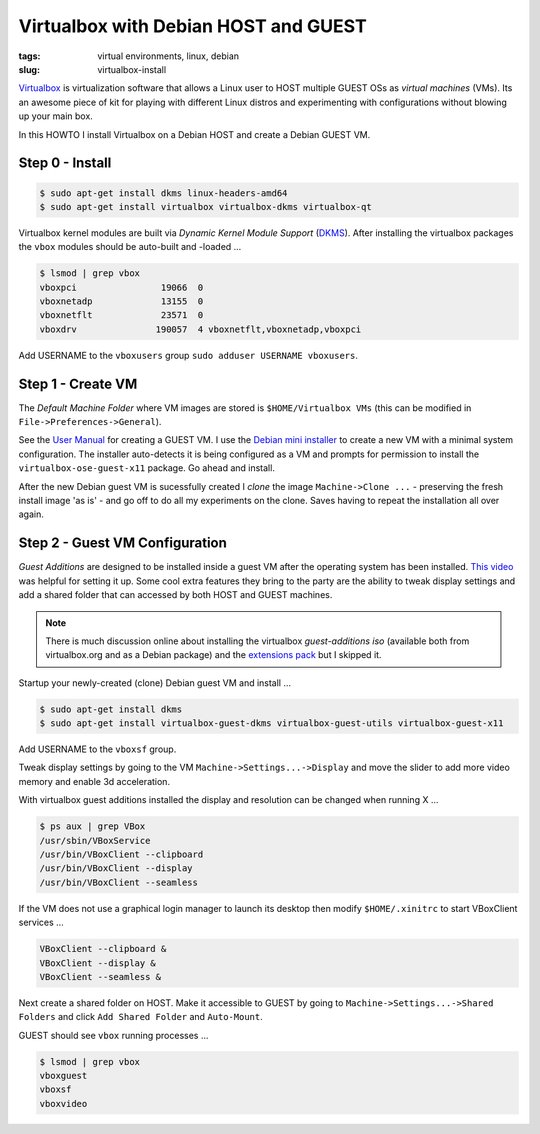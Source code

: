 =====================================
Virtualbox with Debian HOST and GUEST
=====================================

:tags: virtual environments, linux, debian
:slug: virtualbox-install

`Virtualbox <https://www.virtualbox.org/>`_ is virtualization software that allows a Linux user to HOST multiple GUEST OSs as *virtual machines* (VMs). Its an awesome piece of kit for playing with different Linux distros and experimenting with configurations without blowing up your main box.

In this HOWTO I install Virtualbox on a Debian HOST and create a Debian GUEST VM.

Step 0 - Install
================

.. code-block:: bash

    $ sudo apt-get install dkms linux-headers-amd64
    $ sudo apt-get install virtualbox virtualbox-dkms virtualbox-qt

Virtualbox kernel modules are built via *Dynamic Kernel Module Support* (`DKMS <http://en.wikipedia.org/wiki/Dynamic_Kernel_Module_Support>`_). After installing the virtualbox packages the ``vbox`` modules should be auto-built and -loaded ...

.. code-block:: bash

    $ lsmod | grep vbox
    vboxpci                19066  0 
    vboxnetadp             13155  0 
    vboxnetflt             23571  0 
    vboxdrv               190057  4 vboxnetflt,vboxnetadp,vboxpci

Add USERNAME to the ``vboxusers`` group ``sudo adduser USERNAME vboxusers``.

Step 1 - Create VM
==================

The *Default Machine Folder* where VM images are stored is ``$HOME/Virtualbox VMs`` (this can be modified in ``File->Preferences->General``).

See the `User Manual <http://www.virtualbox.org/manual/UserManual.html>`_ for creating a GUEST VM. I use the `Debian mini installer <http://ftp.nl.debian.org/debian/dists/testing/main/installer-amd64/current/images/netboot/mini.iso>`_ to create a new VM with a minimal system configuration. The installer auto-detects it is being configured as a VM and prompts for permission to install the ``virtualbox-ose-guest-x11`` package. Go ahead and install.

After the new Debian guest VM is sucessfully created I *clone* the image ``Machine->Clone ...`` - preserving the fresh install image 'as is' - and go off to do all my experiments on the clone. Saves having to repeat the installation all over again.

Step 2 - Guest VM Configuration
===============================

*Guest Additions* are designed to be installed inside a guest VM after the operating system has been installed. `This video <https://www.youtube.com/watch?v=Q84boOmiPW8>`_ was helpful for setting it up. Some cool extra features they bring to the party are the ability to tweak display settings and add a shared folder that can accessed by both HOST and GUEST machines.

.. note::

    There is much discussion online about installing the virtualbox *guest-additions iso* (available both from virtualbox.org and as a Debian package) and the `extensions pack <https://www.virtualbox.org/manual/ch01.html#intro-installing>`_ but I skipped it.

Startup your newly-created (clone) Debian guest VM and install ...

.. code-block:: bash

    $ sudo apt-get install dkms
    $ sudo apt-get install virtualbox-guest-dkms virtualbox-guest-utils virtualbox-guest-x11

Add USERNAME to the ``vboxsf`` group.

Tweak display settings by going to the VM ``Machine->Settings...->Display`` and move the slider to add more video memory and enable 3d acceleration.

.. image:: images/20121207-display.png
    :alt: Display Settings
    :align: center
    :width: 662px
    :height: 502px

With virtualbox guest additions installed the display and resolution can be changed when running X ...

.. code-block:: bash

    $ ps aux | grep VBox
    /usr/sbin/VBoxService
    /usr/bin/VBoxClient --clipboard
    /usr/bin/VBoxClient --display
    /usr/bin/VBoxClient --seamless

If the VM does not use a graphical login manager to launch its desktop then modify ``$HOME/.xinitrc`` to start VBoxClient services ...

.. code-block:: bash

    VBoxClient --clipboard &
    VBoxClient --display &
    VBoxClient --seamless &

Next create a shared folder on HOST. Make it accessible to GUEST by going to ``Machine->Settings...->Shared Folders`` and click ``Add Shared Folder`` and ``Auto-Mount``.

.. image:: images/20121207-shared-folders.png
    :alt: Shared Folder Settings
    :align: center
    :width: 662px
    :height: 502px

GUEST should see ``vbox`` running processes ...

.. code:: bash

    $ lsmod | grep vbox
    vboxguest
    vboxsf
    vboxvideo
